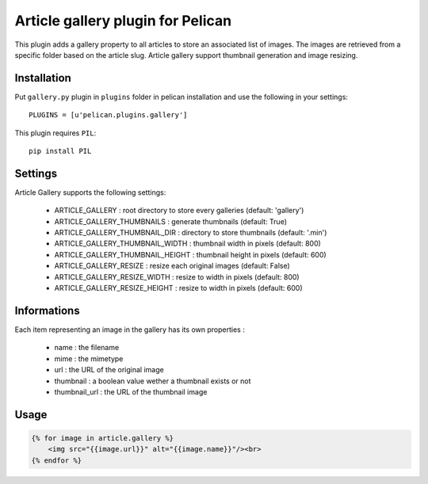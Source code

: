 Article gallery plugin for Pelican
==================================

This plugin adds a gallery property to all articles to store an associated list
of images. The images are retrieved from a specific folder based on the article
slug. Article gallery support thumbnail generation and image resizing.

Installation
------------

Put ``gallery.py`` plugin in ``plugins`` folder in pelican installation and use
the following in your settings::

    PLUGINS = [u'pelican.plugins.gallery']

This plugin requires ``PIL``::

    pip install PIL

Settings
--------

Article Gallery supports the following settings:

 - ARTICLE_GALLERY : root directory to store every galleries (default: 'gallery')
 - ARTICLE_GALLERY_THUMBNAILS : generate thumbnails (default: True)
 - ARTICLE_GALLERY_THUMBNAIL_DIR : directory to store thumbnails (default: '.min')
 - ARTICLE_GALLERY_THUMBNAIL_WIDTH : thumbnail width in pixels (default: 800)
 - ARTICLE_GALLERY_THUMBNAIL_HEIGHT : thumbnail height in pixels (default: 600)
 - ARTICLE_GALLERY_RESIZE : resize each original images (default: False)
 - ARTICLE_GALLERY_RESIZE_WIDTH : resize to width in pixels (default: 800)
 - ARTICLE_GALLERY_RESIZE_HEIGHT : resize to width in pixels (default: 600)

Informations
------------

Each item representing an image in the gallery has its own properties :

 - name : the filename
 - mime : the mimetype
 - url : the URL of the original image
 - thumbnail : a boolean value wether a thumbnail exists or not
 - thumbnail_url : the URL of the thumbnail image

Usage
-----

.. code-block:: html+jinja

    {% for image in article.gallery %}
        <img src="{{image.url}}" alt="{{image.name}}"/><br>
    {% endfor %}

